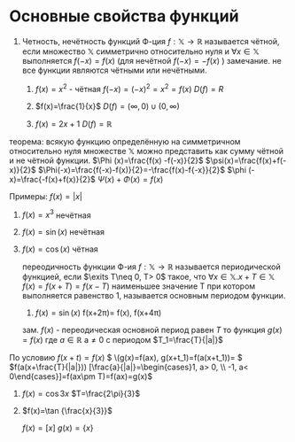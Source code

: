 * Основные свойства функций
1) Четность, нечётность функций
   Ф-ция \(f:\mathbb{X}\to \mathbb{R}\) называется чётной, если множество \(\mathbb{X}\) симметрично относительно нуля и \(\forall x\in \mathbb{X}\) выполняется \(f(-x)=f(x)\) (для нечётной \(f(-x)=-f(x)\) )
  замечание. не все функции  являются чётными или нечётными.
   1) \(f(x)=x^2\) - чётная \(f(-x)=(-x)^2=x^2=f(x)\) \(D(f)=R\)
     
   2) \(f(x)=\frac{1}{x}\)   \(D(f)=(\infty, 0)\cup (0, \infty)\)

   3) \(f(x)=2x+1\) \(D(f)=\mathbb{R}\)

теорема:
всякую функцию определённую на симметричном относительно нуля множестве \(\mathbb{X}\) можно представить как сумму чётной и не чётной функции.
\(\Phi (x)=\frac{f(x) -f(-x)}{2}\)
\(\psi(x)=\frac{f(x)+f(-x)}{2}\)
\(\Phi(-x)=\frac{f(-x)-f(x)}{2}=-\frac{f(x)-f{-x}}{2}\)
\(\phi (-x)=\frac{-f(x)+f(x)}{2}\)
\(\Psi(x) +\Phi(x)=f(x)\)

Примеры:
\(f(x)=|x|\)

1) \(f(x)=x^3\) нечётная
2) \(f(x)=\sin(x)\) нечётная
3) \(f(x)=\cos(x)\) чётная

   переодичность функции
   Ф-ия \(f:\mathbb{X}\to \mathbb{R}\) называется периодической функцией, если \(\exits T\neq 0, T> 0\) такое, что \(\forall x\in \mathbb{X}. x+T\in \mathbb{X}\) \(f(x)=f(x+T)=f(x-T)\) наименьшее значение T при котором выполняется равенство 1, называется основным периодом функции. 
   1) \(f(x)=\sin(x)\) f(x+2\pi)= f(x), f(x+4\pi)

   зам. \(f(x)\)   - переодическая основной период равен \(T\) то функция \(g(x)=f(x)\) где \(a\in \mathbb{R}\) a\neq 0 с периодом \(T_1=\frac{T}{|a|}\) 
По условию \(f(x+t)=f(x)\)
\( \(g(x)=f(ax), g(x+t_1)=f(a(x+t_1))= \)
\(f(a(x+\frac{T}{|a|})) [\frac{a}{|a|}=\begin{cases}1, a> 0, \\ -1, a< 0\end{cases}]=f(ax\pm T)=f(ax)=g(x)\)

1) \(f(x)=\cos3x\) \(T=\frac{2\pi}{3}\)
2) \(f(x)=\tan {\frac{x}{3}}\)

   $f(x)=[x]$
   $g(x)=\{x\}$
